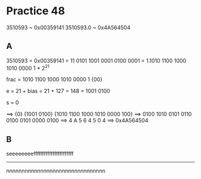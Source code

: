 #+AUTHOR: Fei Li
#+EMAIL: wizard@pursuetao.com
* Practice 48

  3510593   ~ 0x00359141
  3510593.0 ~ 0x4A564504


** A

   3510593 = 0x00359141
           = 11 0101 1001 0001 0100 0001
           = 1.1010 1100 1000 1010 0000 1 * 2^21

   frac = 1010 1100 1000 1010 0000 1 {00}

   e = 21 + bias = 21 + 127 = 148 = 1001 0100

   s = 0

   ==> {0} {1001 0100} {1010 1100 1000 1010 0000 100}
   ==> 0100 1010 0101 0110 0100 0101 0000 0100
   ==> 4    A    5    6    4    5    0    4
   ==> 0x4A564504


** B   

   
   seeeeeeeefffffffffffffffffffffff
            -----------------------
           nnnnnnnnnnnnnnnnnnnnnnnnnnnnnnnn
